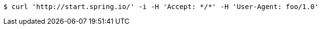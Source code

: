 [source,bash]
----
$ curl 'http://start.spring.io/' -i -H 'Accept: */*' -H 'User-Agent: foo/1.0'
----